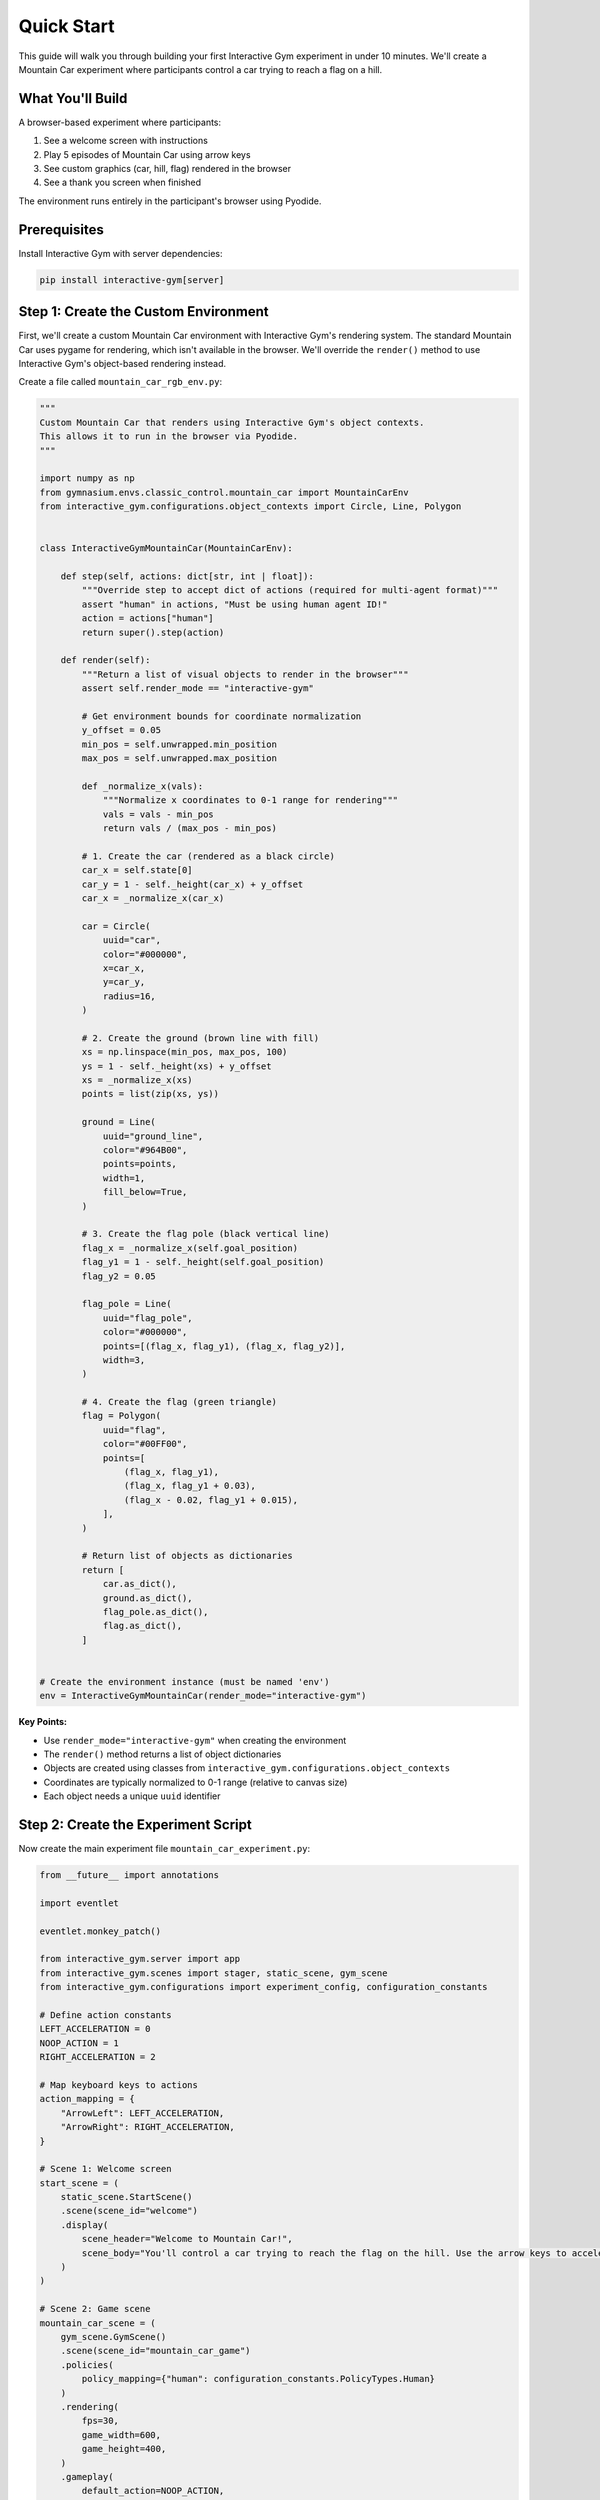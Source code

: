 Quick Start
===========

This guide will walk you through building your first Interactive Gym experiment in under 10 minutes. We'll create a Mountain Car experiment where participants control a car trying to reach a flag on a hill.

What You'll Build
-----------------

A browser-based experiment where participants:

1. See a welcome screen with instructions
2. Play 5 episodes of Mountain Car using arrow keys
3. See custom graphics (car, hill, flag) rendered in the browser
4. See a thank you screen when finished

The environment runs entirely in the participant's browser using Pyodide.

Prerequisites
-------------

Install Interactive Gym with server dependencies:

.. code-block:: bash

    pip install interactive-gym[server]

Step 1: Create the Custom Environment
--------------------------------------

First, we'll create a custom Mountain Car environment with Interactive Gym's rendering system. The standard Mountain Car uses pygame for rendering, which isn't available in the browser. We'll override the ``render()`` method to use Interactive Gym's object-based rendering instead.

Create a file called ``mountain_car_rgb_env.py``:

.. code-block:: python

    """
    Custom Mountain Car that renders using Interactive Gym's object contexts.
    This allows it to run in the browser via Pyodide.
    """

    import numpy as np
    from gymnasium.envs.classic_control.mountain_car import MountainCarEnv
    from interactive_gym.configurations.object_contexts import Circle, Line, Polygon


    class InteractiveGymMountainCar(MountainCarEnv):

        def step(self, actions: dict[str, int | float]):
            """Override step to accept dict of actions (required for multi-agent format)"""
            assert "human" in actions, "Must be using human agent ID!"
            action = actions["human"]
            return super().step(action)

        def render(self):
            """Return a list of visual objects to render in the browser"""
            assert self.render_mode == "interactive-gym"

            # Get environment bounds for coordinate normalization
            y_offset = 0.05
            min_pos = self.unwrapped.min_position
            max_pos = self.unwrapped.max_position

            def _normalize_x(vals):
                """Normalize x coordinates to 0-1 range for rendering"""
                vals = vals - min_pos
                return vals / (max_pos - min_pos)

            # 1. Create the car (rendered as a black circle)
            car_x = self.state[0]
            car_y = 1 - self._height(car_x) + y_offset
            car_x = _normalize_x(car_x)

            car = Circle(
                uuid="car",
                color="#000000",
                x=car_x,
                y=car_y,
                radius=16,
            )

            # 2. Create the ground (brown line with fill)
            xs = np.linspace(min_pos, max_pos, 100)
            ys = 1 - self._height(xs) + y_offset
            xs = _normalize_x(xs)
            points = list(zip(xs, ys))

            ground = Line(
                uuid="ground_line",
                color="#964B00",
                points=points,
                width=1,
                fill_below=True,
            )

            # 3. Create the flag pole (black vertical line)
            flag_x = _normalize_x(self.goal_position)
            flag_y1 = 1 - self._height(self.goal_position)
            flag_y2 = 0.05

            flag_pole = Line(
                uuid="flag_pole",
                color="#000000",
                points=[(flag_x, flag_y1), (flag_x, flag_y2)],
                width=3,
            )

            # 4. Create the flag (green triangle)
            flag = Polygon(
                uuid="flag",
                color="#00FF00",
                points=[
                    (flag_x, flag_y1),
                    (flag_x, flag_y1 + 0.03),
                    (flag_x - 0.02, flag_y1 + 0.015),
                ],
            )

            # Return list of objects as dictionaries
            return [
                car.as_dict(),
                ground.as_dict(),
                flag_pole.as_dict(),
                flag.as_dict(),
            ]


    # Create the environment instance (must be named 'env')
    env = InteractiveGymMountainCar(render_mode="interactive-gym")

**Key Points:**

- Use ``render_mode="interactive-gym"`` when creating the environment
- The ``render()`` method returns a list of object dictionaries
- Objects are created using classes from ``interactive_gym.configurations.object_contexts``
- Coordinates are typically normalized to 0-1 range (relative to canvas size)
- Each object needs a unique ``uuid`` identifier

Step 2: Create the Experiment Script
-------------------------------------

Now create the main experiment file ``mountain_car_experiment.py``:

.. code-block:: python

    from __future__ import annotations

    import eventlet

    eventlet.monkey_patch()

    from interactive_gym.server import app
    from interactive_gym.scenes import stager, static_scene, gym_scene
    from interactive_gym.configurations import experiment_config, configuration_constants

    # Define action constants
    LEFT_ACCELERATION = 0
    NOOP_ACTION = 1
    RIGHT_ACCELERATION = 2

    # Map keyboard keys to actions
    action_mapping = {
        "ArrowLeft": LEFT_ACCELERATION,
        "ArrowRight": RIGHT_ACCELERATION,
    }

    # Scene 1: Welcome screen
    start_scene = (
        static_scene.StartScene()
        .scene(scene_id="welcome")
        .display(
            scene_header="Welcome to Mountain Car!",
            scene_body="You'll control a car trying to reach the flag on the hill. Use the arrow keys to accelerate left or right."
        )
    )

    # Scene 2: Game scene
    mountain_car_scene = (
        gym_scene.GymScene()
        .scene(scene_id="mountain_car_game")
        .policies(
            policy_mapping={"human": configuration_constants.PolicyTypes.Human}
        )
        .rendering(
            fps=30,
            game_width=600,
            game_height=400,
        )
        .gameplay(
            default_action=NOOP_ACTION,
            action_mapping=action_mapping,
            num_episodes=5,
            max_steps=200,
            input_mode=configuration_constants.InputModes.PressedKeys,
        )
        .user_experience(
            scene_header="Mountain Car",
            scene_body="<center><p>Loading Python environment...</p></center>",
            in_game_scene_body="<center><p>Use arrow keys to reach the flag!</p></center>",
        )
        .pyodide(
            run_through_pyodide=True,
            environment_initialization_code_filepath="mountain_car_rgb_env.py",
        )
    )

    # Scene 3: Thank you screen
    end_scene = (
        static_scene.EndScene()
        .scene(scene_id="thanks")
        .display(
            scene_header="Thanks for participating!",
            scene_body="You've completed the experiment."
        )
    )

    # Sequence the scenes
    experiment_stager = stager.Stager(
        scenes=[start_scene, mountain_car_scene, end_scene]
    )

    if __name__ == "__main__":
        config = (
            experiment_config.ExperimentConfig()
            .experiment(stager=experiment_stager, experiment_id="mountain_car_demo")
            .hosting(port=8000, host="0.0.0.0")
        )
        app.run(config)

**Key Points:**

- **Eventlet monkey patching** must be at the top before other imports
- **Scenes** define each stage: welcome, game, thank you
- **Stager** sequences scenes and manages progression
- **Pyodide** runs the environment in the browser (``run_through_pyodide=True``)
- **Policy mapping** assigns "human" control to the participant

Step 3: Run Your Experiment
----------------------------

Start the server:

.. code-block:: bash

    python mountain_car_experiment.py

Open your browser to ``http://localhost:8000`` and play!

What Just Happened?
-------------------

You've created a complete browser-based experiment with:

1. **Custom rendering**: Objects (Circle, Line, Polygon) define the visuals
2. **Client-side execution**: The environment runs in the participant's browser via Pyodide
3. **Scene flow**: Welcome → Game → Thank you
4. **Human control**: Arrow keys map to environment actions

Quick Customizations
--------------------

**Change the number of episodes:**

.. code-block:: python

    .gameplay(
        num_episodes=10,  # Play 10 episodes
        # ...
    )

**Change keyboard controls:**

.. code-block:: python

    action_mapping = {
        "a": LEFT_ACCELERATION,
        "d": RIGHT_ACCELERATION,
    }

**Change colors:**

.. code-block:: python

    car = Circle(
        uuid="car",
        color="#FF0000",  # Red car
        x=car_x,
        y=car_y,
        radius=16,
    )

Next Steps
----------

Now that you've built your first experiment:

- **Learn more about rendering**: :doc:`core_concepts/object_contexts` explains all available object types
- **Understand the architecture**: :doc:`core_concepts/index` covers scenes, stagers, and more
- **See more examples**: :doc:`examples/index` shows complete experiments
- **Add AI opponents**: :doc:`guides/policies/ai_policies` for human-AI experiments

Run Built-in Examples
----------------------

Interactive Gym includes several complete examples you can try:

.. code-block:: bash

    # Mountain Car (similar to what we built)
    python -m interactive_gym.examples.mountain_car.mountain_car_experiment

    # Slime Volleyball (human vs AI)
    python -m interactive_gym.examples.slime_volleyball.human_ai_server

    # Overcooked (two-player cooperation)
    python -m interactive_gym.examples.cogrid.overcooked_human_human_server_side

Troubleshooting
---------------

**"Cannot import eventlet"**

Install server dependencies:

.. code-block:: bash

    pip install interactive-gym[server]

**"File not found: mountain_car_rgb_env.py"**

Make sure the file path in ``.pyodide()`` is relative to where you run the script, or use an absolute path.

**Browser shows blank page or loading forever**

1. Check browser console (F12 → Console) for errors
2. First load takes 30-60 seconds to download Pyodide packages
3. Make sure you have a stable internet connection

**Port already in use**

Change the port:

.. code-block:: python

    .hosting(port=8080, host="0.0.0.0")

Get Help
--------

- **Core Concepts**: :doc:`core_concepts/index` for detailed explanations
- **Full Documentation**: Browse all docs at the main page
- **GitHub Issues**: Report bugs at `github.com/chasemcd/interactive-gym/issues <https://github.com/chasemcd/interactive-gym/issues>`_
- **Examples**: Check ``interactive_gym/examples/`` in the repository

